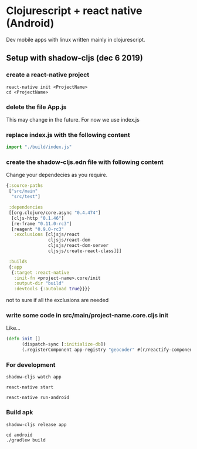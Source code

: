 * Clojurescript + react native (Android)

Dev mobile apps with linux written mainly in clojurescript. 

** Setup with shadow-cljs (dec 6 2019)

*** create a react-native project 

#+BEGIN_SRC 
react-native init <ProjectName>
cd <ProjectName>
#+END_SRC

*** delete the file App.js
    This may change in the future. For now we use index.js

*** replace index.js with the following content
#+BEGIN_SRC javascript
import "./build/index.js"
#+END_SRC

*** create the shadow-cljs.edn file with following content

Change your dependecies as you require.

#+BEGIN_SRC clojure
{:source-paths
 ["src/main"
  "src/test"]

 :dependencies
 [[org.clojure/core.async "0.4.474"]
  [cljs-http "0.1.46"]
  [re-frame "0.11.0-rc3"]
  [reagent "0.9.0-rc3"
   :exclusions [cljsjs/react
                cljsjs/react-dom
                cljsjs/react-dom-server
                cljsjs/create-react-class]]]

 :builds
 {:app
  {:target :react-native
   :init-fn <project-name>.core/init
   :output-dir "build" 
   :devtools {:autoload true}}}} 
#+END_SRC

not to sure if all the exclusions are needed

*** write some code in *src/main/project-name.core.cljs* *init*
Like...
#+BEGIN_SRC clojure
(defn init []
      (dispatch-sync [:initialize-db])
      (.registerComponent app-registry "geocoder" #(r/reactify-component app-root)))
#+END_SRC

*** For development

#+BEGIN_SRC 
shadow-cljs watch app

react-native start

react-native run-android
#+END_SRC

*** Build apk

#+BEGIN_SRC 
shadow-cljs release app

cd android
./gradlew build
#+END_SRC


